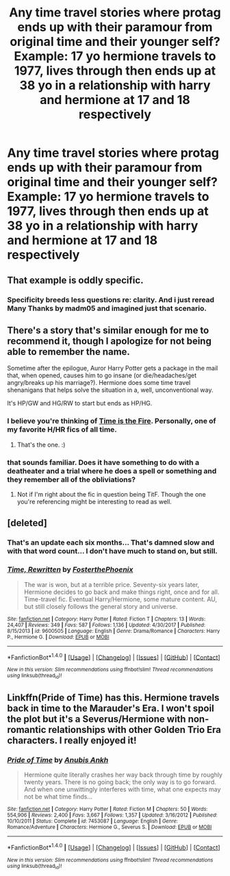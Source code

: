 #+TITLE: Any time travel stories where protag ends up with their paramour from original time and their younger self? Example: 17 yo hermione travels to 1977, lives through then ends up at 38 yo in a relationship with harry and hermione at 17 and 18 respectively

* Any time travel stories where protag ends up with their paramour from original time and their younger self? Example: 17 yo hermione travels to 1977, lives through then ends up at 38 yo in a relationship with harry and hermione at 17 and 18 respectively
:PROPERTIES:
:Author: viol8er
:Score: 12
:DateUnix: 1518310577.0
:DateShort: 2018-Feb-11
:END:

** That example is oddly specific.
:PROPERTIES:
:Author: NAJ_P_Jackson
:Score: 13
:DateUnix: 1518314003.0
:DateShort: 2018-Feb-11
:END:

*** Specificity breeds less questions re: clarity. And i just reread Many Thanks by madm05 and imagined just that scenario.
:PROPERTIES:
:Author: viol8er
:Score: 1
:DateUnix: 1518321061.0
:DateShort: 2018-Feb-11
:END:


** There's a story that's similar enough for me to recommend it, though I apologize for not being able to remember the name.

Sometime after the epilogue, Auror Harry Potter gets a package in the mail that, when opened, causes him to go insane (or die/headaches/get angry/breaks up his marriage?). Hermione does some time travel shenanigans that helps solve the situation in a, well, unconventional way.

It's HP/GW and HG/RW to start but ends as HP/HG.
:PROPERTIES:
:Author: FerusGrim
:Score: 5
:DateUnix: 1518313153.0
:DateShort: 2018-Feb-11
:END:

*** I believe you're thinking of [[https://m.fanfiction.net/s/6033933/1/Time-is-the-Fire][Time is the Fire]]. Personally, one of my favorite H/HR fics of all time.
:PROPERTIES:
:Author: Karasu-sama
:Score: 5
:DateUnix: 1518332570.0
:DateShort: 2018-Feb-11
:END:

**** That's the one. :)
:PROPERTIES:
:Author: FerusGrim
:Score: 1
:DateUnix: 1518353623.0
:DateShort: 2018-Feb-11
:END:


*** that sounds familiar. Does it have something to do with a deatheater and a trial where he does a spell or something and they remember all of the obliviations?
:PROPERTIES:
:Author: Gilrand
:Score: 2
:DateUnix: 1518328819.0
:DateShort: 2018-Feb-11
:END:

**** Not if I'm right about the fic in question being TitF. Though the one you're referencing might be interesting to read as well.
:PROPERTIES:
:Author: Karasu-sama
:Score: 2
:DateUnix: 1518332708.0
:DateShort: 2018-Feb-11
:END:


** [deleted]
:PROPERTIES:
:Score: 2
:DateUnix: 1518360183.0
:DateShort: 2018-Feb-11
:END:

*** That's an update each six months... That's damned slow and with that word count... I don't have much to stand on, but still.
:PROPERTIES:
:Author: RedKorss
:Score: 2
:DateUnix: 1518376536.0
:DateShort: 2018-Feb-11
:END:


*** [[http://www.fanfiction.net/s/9600505/1/][*/Time, Rewritten/*]] by [[https://www.fanfiction.net/u/4017533/FosterthePhoenix][/FosterthePhoenix/]]

#+begin_quote
  The war is won, but at a terrible price. Seventy-six years later, Hermione decides to go back and make things right, once and for all. Time-travel fic. Eventual Harry/Hermione, some mature content. AU, but still closely follows the general story and universe.
#+end_quote

^{/Site/: [[http://www.fanfiction.net/][fanfiction.net]] *|* /Category/: Harry Potter *|* /Rated/: Fiction T *|* /Chapters/: 13 *|* /Words/: 24,407 *|* /Reviews/: 349 *|* /Favs/: 587 *|* /Follows/: 1,136 *|* /Updated/: 4/30/2017 *|* /Published/: 8/15/2013 *|* /id/: 9600505 *|* /Language/: English *|* /Genre/: Drama/Romance *|* /Characters/: Harry P., Hermione G. *|* /Download/: [[http://www.ff2ebook.com/old/ffn-bot/index.php?id=9600505&source=ff&filetype=epub][EPUB]] or [[http://www.ff2ebook.com/old/ffn-bot/index.php?id=9600505&source=ff&filetype=mobi][MOBI]]}

--------------

*FanfictionBot*^{1.4.0} *|* [[[https://github.com/tusing/reddit-ffn-bot/wiki/Usage][Usage]]] | [[[https://github.com/tusing/reddit-ffn-bot/wiki/Changelog][Changelog]]] | [[[https://github.com/tusing/reddit-ffn-bot/issues/][Issues]]] | [[[https://github.com/tusing/reddit-ffn-bot/][GitHub]]] | [[[https://www.reddit.com/message/compose?to=tusing][Contact]]]

^{/New in this version: Slim recommendations using/ ffnbot!slim! /Thread recommendations using/ linksub(thread_id)!}
:PROPERTIES:
:Author: FanfictionBot
:Score: 1
:DateUnix: 1518360210.0
:DateShort: 2018-Feb-11
:END:


** Linkffn(Pride of Time) has this. Hermione travels back in time to the Marauder's Era. I won't spoil the plot but it's a Severus/Hermione with non-romantic relationships with other Golden Trio Era characters. I really enjoyed it!
:PROPERTIES:
:Author: the-phony-pony
:Score: 2
:DateUnix: 1518392738.0
:DateShort: 2018-Feb-12
:END:

*** [[http://www.fanfiction.net/s/7453087/1/][*/Pride of Time/*]] by [[https://www.fanfiction.net/u/1632752/Anubis-Ankh][/Anubis Ankh/]]

#+begin_quote
  Hermione quite literally crashes her way back through time by roughly twenty years. There is no going back; the only way is to go forward. And when one unwittingly interferes with time, what one expects may not be what time finds...
#+end_quote

^{/Site/: [[http://www.fanfiction.net/][fanfiction.net]] *|* /Category/: Harry Potter *|* /Rated/: Fiction M *|* /Chapters/: 50 *|* /Words/: 554,906 *|* /Reviews/: 2,400 *|* /Favs/: 3,667 *|* /Follows/: 1,357 *|* /Updated/: 3/16/2012 *|* /Published/: 10/10/2011 *|* /Status/: Complete *|* /id/: 7453087 *|* /Language/: English *|* /Genre/: Romance/Adventure *|* /Characters/: Hermione G., Severus S. *|* /Download/: [[http://www.ff2ebook.com/old/ffn-bot/index.php?id=7453087&source=ff&filetype=epub][EPUB]] or [[http://www.ff2ebook.com/old/ffn-bot/index.php?id=7453087&source=ff&filetype=mobi][MOBI]]}

--------------

*FanfictionBot*^{1.4.0} *|* [[[https://github.com/tusing/reddit-ffn-bot/wiki/Usage][Usage]]] | [[[https://github.com/tusing/reddit-ffn-bot/wiki/Changelog][Changelog]]] | [[[https://github.com/tusing/reddit-ffn-bot/issues/][Issues]]] | [[[https://github.com/tusing/reddit-ffn-bot/][GitHub]]] | [[[https://www.reddit.com/message/compose?to=tusing][Contact]]]

^{/New in this version: Slim recommendations using/ ffnbot!slim! /Thread recommendations using/ linksub(thread_id)!}
:PROPERTIES:
:Author: FanfictionBot
:Score: 1
:DateUnix: 1518392763.0
:DateShort: 2018-Feb-12
:END:

